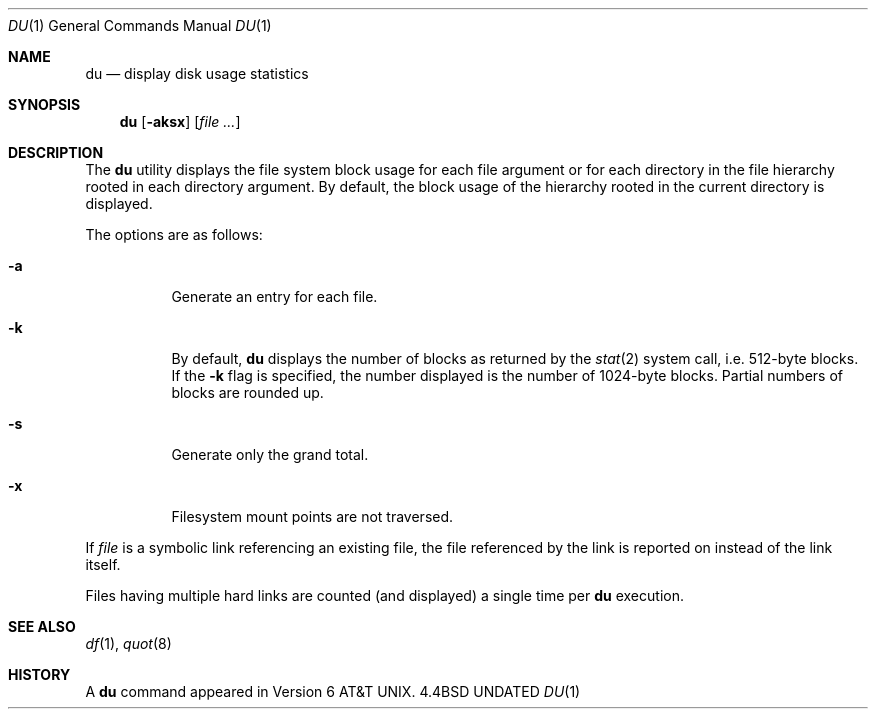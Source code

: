 .\" Copyright (c) 1990 The Regents of the University of California.
.\" All rights reserved.
.\"
.\" %sccs.include.redist.roff%
.\"
.\"     @(#)du.1	6.12 (Berkeley) %G%
.\"
.Dd 
.Dt DU 1
.Os BSD 4.4
.Sh NAME
.Nm du
.Nd display disk usage statistics
.Sh SYNOPSIS
.Nm du
.Op Fl aksx
.Op Ar file ...
.Sh DESCRIPTION
The
.Nm du
utility displays the file system block usage for each file argument
or for each directory in the file hierarchy rooted in each directory
argument.
By default, the block usage of the hierarchy rooted in the current
directory is displayed.
.Pp
The options are as follows:
.Bl -tag -width Ds
.It Fl a
Generate an entry for each file.
.It Fl k
By default,
.Nm du
displays the number of blocks as returned by the
.Xr stat  2
system call, i.e. 512-byte blocks.
If the
.Fl k
flag is specified, the number displayed is the number of 1024-byte
blocks.
Partial numbers of blocks are rounded up.
.It Fl s
Generate only the grand total.
.It Fl x
Filesystem mount points are not traversed.
.El
.Pp
If
.Ar file
is a symbolic link referencing an existing file, the file referenced
by the link is reported on instead of the link itself.
.Pp
Files having multiple hard links are counted (and displayed) a single
time per
.Nm du
execution.
.Sh SEE ALSO
.Xr df 1 ,
.Xr quot 8
.Sh HISTORY
A
.Nm
command appeared in
.At v6 .

